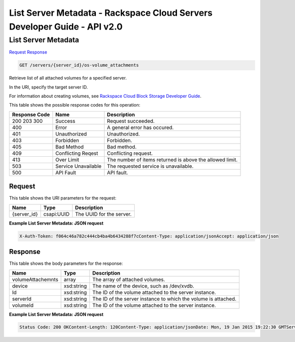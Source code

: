 =============================================================================
List Server Metadata -  Rackspace Cloud Servers Developer Guide - API v2.0
=============================================================================

List Server Metadata
~~~~~~~~~~~~~~~~~~~~~~~~~

`Request <GET_list_server_metadata_servers_server_id_os-volume_attachments.rst#request>`__
`Response <GET_list_server_metadata_servers_server_id_os-volume_attachments.rst#response>`__

.. code-block:: javascript

    GET /servers/{server_id}/os-volume_attachments

Retrieve list of all attached volumes for a specified server.

In the URI, specify the target server ID.

For information about creating volumes, see `Rackspace Cloud Block Storage Developer Guide <http://docs.rackspace.com/cbs/api/v1.0/cbs-devguide/content/index.html>`__.



This table shows the possible response codes for this operation:


+--------------------------+-------------------------+-------------------------+
|Response Code             |Name                     |Description              |
+==========================+=========================+=========================+
|200 203 300               |Success                  |Request succeeded.       |
+--------------------------+-------------------------+-------------------------+
|400                       |Error                    |A general error has      |
|                          |                         |occured.                 |
+--------------------------+-------------------------+-------------------------+
|401                       |Unauthorized             |Unauthorized.            |
+--------------------------+-------------------------+-------------------------+
|403                       |Forbidden                |Forbidden.               |
+--------------------------+-------------------------+-------------------------+
|405                       |Bad Method               |Bad method.              |
+--------------------------+-------------------------+-------------------------+
|409                       |Conflicting Reqest       |Conflicting request.     |
+--------------------------+-------------------------+-------------------------+
|413                       |Over Limit               |The number of items      |
|                          |                         |returned is above the    |
|                          |                         |allowed limit.           |
+--------------------------+-------------------------+-------------------------+
|503                       |Service Unavailable      |The requested service is |
|                          |                         |unavailable.             |
+--------------------------+-------------------------+-------------------------+
|500                       |API Fault                |API fault.               |
+--------------------------+-------------------------+-------------------------+


Request
^^^^^^^^^^^^^^^^^

This table shows the URI parameters for the request:

+--------------------------+-------------------------+-------------------------+
|Name                      |Type                     |Description              |
+==========================+=========================+=========================+
|{server_id}               |csapi:UUID               |The UUID for the server. |
+--------------------------+-------------------------+-------------------------+








**Example List Server Metadata: JSON request**


.. code::

    X-Auth-Token: f064c46a782c444cb4ba4b6434288f7cContent-Type: application/jsonAccept: application/json


Response
^^^^^^^^^^^^^^^^^^


This table shows the body parameters for the response:

+--------------------------+-------------------------+-------------------------+
|Name                      |Type                     |Description              |
+==========================+=========================+=========================+
|volumeAttachemnts         |array                    |The array of attached    |
|                          |                         |volumes.                 |
+--------------------------+-------------------------+-------------------------+
|device                    |xsd:string               |The name of the device,  |
|                          |                         |such as /dev/xvdb.       |
+--------------------------+-------------------------+-------------------------+
|Id                        |xsd:string               |The ID of the volume     |
|                          |                         |attached to the server   |
|                          |                         |instance.                |
+--------------------------+-------------------------+-------------------------+
|serverId                  |xsd:string               |The ID of the server     |
|                          |                         |instance to which the    |
|                          |                         |volume is attached.      |
+--------------------------+-------------------------+-------------------------+
|volumeId                  |xsd:string               |The ID of the volume     |
|                          |                         |attached to the server   |
|                          |                         |instance.                |
+--------------------------+-------------------------+-------------------------+





**Example List Server Metadata: JSON request**


.. code::

    Status Code: 200 OKContent-Length: 120Content-Type: application/jsonDate: Mon, 19 Jan 2015 19:22:30 GMTServer: Jetty(8.0.y.z-SNAPSHOT)Via: 1.1 Repose (Repose/2.12)x-compute-request-id: req-206e007a-9dfe-4ac4-b819-d64a74244506

